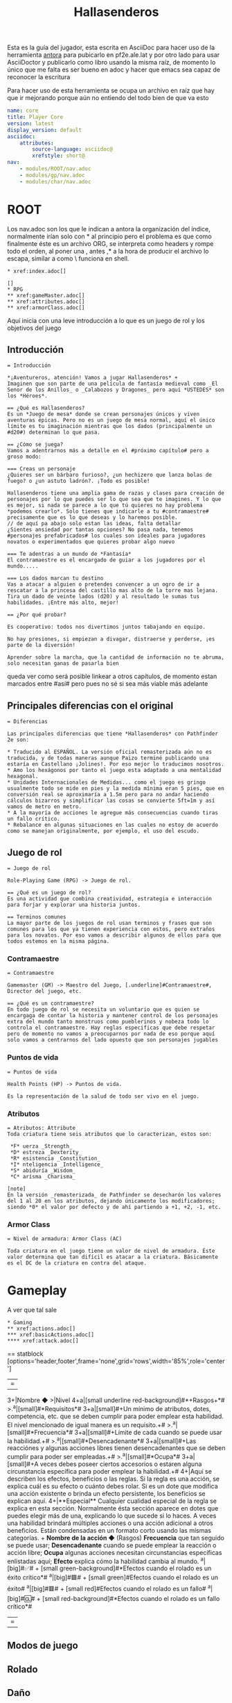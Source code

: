 #+TITLE: Hallasenderos
#+DESCRIPTION: Guía para el jugador
#+auto_tangle: t
#+STARTUP: showeverything

Esta es la guía del jugador, esta escrita en AsciiDoc para hacer uso de la herramienta [[https://docs.antora.org/antora/latest/][antora]] para pubicarlo en pf2e.ale.lat y por otro lado para usar AsciiDoctor y publicarlo como libro usando la misma raíz, de momento lo único que me falta es ser bueno en adoc y hacer que emacs sea capaz de reconocer la escritura

Para hacer uso de esta herramienta se ocupa un archivo en raíz que hay que ir mejorando porque aún no entiendo del todo bien de que va esto
#+begin_src yml :tangle "antora.yml"
name: core
title: Player Core
version: latest
display_version: default
asciidoc:
    attributes:
        source-language: asciidoc@
        xrefstyle: short@
nav:
    - modules/ROOT/nav.adoc
    - modules/gp/nav.adoc
    - modules/char/nav.adoc
#+end_src

* ROOT
Los nav.adoc son los que le indican a antora la organización del índice, normalmente irían solo con * al principio pero el problema es que como finalmente éste es un archivo ORG, se interpreta como headers y rompe todo el orden, al poner una , antes ,* a la hora de producir el archivo lo escapa, similar a como \ funciona en shell.
#+begin_src adoc :tangle "modules/ROOT/nav.adoc" :mkdirp yes
,* xref:index.adoc[]

[]
,* RPG
,** xref:gameMaster.adoc[]
,** xref:attributes.adoc[]
,** xref:armorClass.adoc[]
#+end_src
Aquí inicia con una leve introducción a lo que es un juego de rol y los objetivos del juego

** Introducción
#+BEGIN_SRC adoc :tangle "modules/ROOT/pages/index.adoc" :mkdirp yes
= Introducción

*¡Aventureros, atención! Vamos a jugar Hallasenderos* +
Imaginen que son parte de una película de fantasía medieval como _El Senor de los Anillos_ o _Calabozos y Dragones_ pero aquí *USTEDES* son los *Héroes*.

== ¿Qué es Hallasenderos?
Es un *Juego de mesa* donde se crean personajes únicos y viven aventuras épicas. Pero no es un juego de mesa normal, aquí el único límite es tu imaginación mientras que los dados (principalmente un #d20#) determinan lo que pasa.

== ¿Cómo se juega?
Vamos a adentrarnos más a detalle en el #próximo capítulo# pero a groso modo:

=== Creas un personaje
¿Quieres ser un bárbaro furioso?, ¿un hechizero que lanza bolas de fuego? o ¿un astuto ladrón?. ¡Todo es posible!

Hallasenderos tiene una amplia gama de razas y clases para creación de personajes por lo que puedes ser lo que sea que te imagines. Y lo que es mejor, si nada se parece a lo que tú quieres no hay problema *podemos crearlo*. Solo tienes que indicarle a tu #contramaestre# precisamente que es lo que deseas y lo haremos posible.
// de aquí pa abajo solo estan las ideas, falta detallar
¿Sientes ansiedad por tantas opciones? No pasa nada, tenemos #personajes prefabricados# los cuales son ideales para jugadores novatos o experimentados que quieres probar algo nuevo

=== Te adentras a un mundo de *Fantasía*
El contramaestre es el encargado de guiar a los jugadores por el mundo.....

=== Los dados marcan tu destino
Vas a atacar a alguien o pretendes convencer a un ogro de ir a  rescatar a la princesa del castillo mas alto de la torre mas lejana. Tira un dado de veinte lados (d20) y al resultado le sumas tus habilidades. ¡Entre más alto, mejor!

== ¿Por qué probar?

Es cooperativo: todos nos divertimos juntos tabajando en equipo.

No hay presiones, si empiezan a divagar, distraerse y perderse, ¡es parte de la diversión!

Aprender sobre la marcha, que la cantidad de información no te abruma, solo necesitan ganas de pasarla bien
#+END_SRC

queda ver como será posible linkear a otros capítulos, de momento estan marcados entre #así# pero pues no sé si sea más viable más adelante

** Principales diferencias con el original
#+begin_src adoc :tangle "modules/ROOT/pages/diff.adoc" :mkdirp yes
= Diferencias

Las principales diferencias que tiene *Hallasenderos* con Pathfinder 2e son:

,* Traducido al ESPAÑOL. La versión oficial remasterizada aún no es traducida, y de todas maneras aunque Paizo terminé publicando una estaría en Castellano ¡Jolines!. Por eso mejor lo traducimos nosotros.
,* Amo los hexágonos por tanto el juego esta adaptado a una mentalidad hexagonal.
,* Unidades Internacionales de Medidas... como el juego es gringo usualmente todo se mide en pies y la medida mínima eran 5 pies, que en conversión real se aproximaría a 1.5m pero para no andar haciendo cálculos bizarros y simplificar las cosas se convierte 5ft=1m y así vamos de metro en metro.
,* A la mayoría de acciones le agregue más consecuencias cuando tiras un fallo crítico.
,* Rebalance en algunas situaciones en las cuales no estoy de acuerdo como se manejan originalmente, por ejemplo, el uso del escudo.
#+end_src

** Juego de rol
#+begin_src adoc :tangle "modules/ROOT/pages/rpg.adoc" :mkdirp yes
= Juego de rol

Role-Playing Game (RPG) -> Juego de rol.

== ¿Qué es un juego de rol?
Es una actividad que combina creatividad, estrategia e interacción para forjar y explorar una historia juntos.

== Terminos comunes
La mayor parte de los juegos de rol usan terminos y frases que son comunes para los que ya tienen experiencia con estos, pero extraños para los novatos. Por eso vamos a describir algunos de ellos para que todos estemos en la misma página.
#+end_src

*** Contramaestre
#+begin_src adoc :tangle "modules/ROOT/pages/gameMaster.adoc" :mkdirp yes
= Contramaestre

Gamemaster (GM) -> Maestro del Juego, [.underline]#Contramaestre#, Director del juego, etc.

== ¿Qué es un contramaestre?
En todo juego de rol se necesita un voluntario que es quien se encargaga de contar la historia y mantener control de los personajes extra del mundo tanto monstruos como pueblerinos y nobeza todo lo controla el contramaestre. Hay reglas especificas que debe respetar pero de momento no vamos a preocuparnos por nada de eso porque aquí solo vamos a centrarnos del lado opuesto que son personajes jugables
#+end_src

*** Puntos de vida
#+begin_src adoc :tangle "modules/ROOT/pages/healthPoints.adoc" :mkdirp yes
= Puntos de vida

Health Points (HP) -> Puntos de vida.

Es la representación de la salud de todo ser vivo en el juego.
#+end_src
*** Atributos
#+begin_src adoc :tangle "modules/ROOT/pages/attributes.adoc" :mkdirp yes
= Atributos: Attribute
Toda criatura tiene seis atributos que lo caracterizan, estos son:

 *F* uerza _Strength_
 *D* estreza _Dexterity_
 *R* esistencia _Constitution_
 *I* nteligencia _Intelligence_
 *S* abiduría _Wisdom_
 *C* arísma _Charisma_

[note]
En la versión _remasterizada_ de Pathfinder se desecharón los valores del 1 al 20 en los atributos, dejando únicamente los modificadores; siendo *0* el valor por defecto y de ahí partiendo a +1, +2, -1, etc.
#+end_src
*** Armor Class
#+begin_src adoc :tangle "modules/ROOT/pages/armorClass.adoc" :mkdirp yes
= Nivel de armadura: Armor Class (AC)

Toda criatura en el juego tiene un valor de nivel de armadura. Éste valor determina que tan difícil es atacar a la criatura. Básicamente es el DC de la criatura en contra del ataque.
#+end_src
* Gameplay
A ver que tal sale
#+begin_src adoc :tangle "modules/gp/nav.adoc" :mkdirp yes
,* Gaming
,** xref:actions.adoc[]
,*** xref:basicActions.adoc[]
,**** xref:attack.adoc[]
#+end_src

== statblock
[options='header,footer',frame='none',grid='rows',width='85%',role='center']
|===
3+|Nombre ◆ >|Nivel
4+a|[small underline red-background]#*+Rasgos+*#
>.^a|[small]#*Requisitos*# 3+a|[small]#+Un mínimo de atributos, dotes, competencia, etc. que se deben cumplir para poder emplear esta habilidad. El nivel mencionado de igual manera es un requisito.+#
>.^a|[small]#*Frecuencia*# 3+a|[small]#+Límite de cada cuando se puede usar la habilidad.+#
>.^a|[small]#*Desencadenante*# 3+a|[small]#+Las reacciónes y algunas acciones libres tienen desencadenantes que se deben cumplir para poder ser empleadas.+#
>.^a|[small]#*Ocupa*# 3+a|[small]#+A veces debes poseer ciertos accesorios o estaren alguna circunstancia específica para poder emplear la habilidad.+#
4+|Aquí se describen los efectos, beneficios o las reglas. Si la regla es una acción, se explica cuál es su efecto o cuánto debes rolar. Si es un dote que modifica una acción existente o brinda un efecto persistente, los beneficios se explican aquí.
4+|**Especial** Cualquier cualidad especial de la regla se explica en esta sección. Normalmente ésta sección aparece en dotes que puedes elegir más de una, explicando lo que sucede si lo haces.
A veces una habilidad brindará múltiples acciones o una acción adicional a otros beneficios. Están condensadas en un formato corto usando las mísmas categorías. +
**Nombre de la acción ◆** (Rasgos) **Frecuencia** que tan seguido se puede usar; **Desencadenante** cuando se puede emplear la reacción o acción libre; **Ocupa** algunas acciones necesitan circunstancias específicas enlistadas aquí; **Efecto** explica cómo la habilidad cambia al mundo.
^a|[big]#✅# +
[small green-background]#*Efectos cuando el rolado es un éxito crítico*#
^a|[big]#🟩# +
[small green]#Efectos cuando el rolado es un éxito#
^a|[big]#🟥# +
[small red]#Efectos cuando el rolado es un fallo#
^a|[big]#🆑# +
[small red-background]#*Efectos cuando el rolado es un fallo crítico*#
|===

** Modos de juego
** Rolado
** Daño
** Condiciones
** Acciones
#+begin_src adoc :tangle "modules/gp/pages/actions.adoc" :mkdirp yes
= Acciones

== Acción
Dinámica que puede llevar a cabo cualquier personaje durante su turno en un encuentro; o fuera de estos, en cualquier momento a criterio del #contramaestre#. En los encuentros, al inicio de su turno cada criatura obtiene *TRES* acciones más *UNA* reacción, no acumulables. Hay cuatro tipos de acciones:

Acción sencilla:: Se completa en un tiempo muy corto. Son auto-contenidas, y sus efectos se manifiestan en el lapso de una sola acción.
Actividad:: Normalmente toman más tiempo y requieren de múltiples acciones, las cuales se consumen sucesivamente y durante el mismo turno.
Reacción:: Taiene <<Desencadenante, desencadenantes>>, los cuales deben cumplirse en orden de poder usar la reacción, ya sea tu turno o no. Fuera de encuentros, el uso de reacciones es más flexible y bajo el criterio del #contramaestre#.
Acción libre:: Sin costo alguno que pueden tener, o no, <<Desencadenante, desencadenantes>>, en caso de no tener desencadenante la acción libre debe hacerse en tu turno y no puede ser empleada simultáneamente junto otra acción.

[NOTE]
.Simbología
====
◆   Acción sencilla +
◆◆  Actividad de doble acción +
◆◆◆ Actividad de triple acción +
⤾   Reacción +
◇   Acción libre
====

== Actividad
Fuera de encuentros, las actividades pueden tomar minutos, horas o hasta incluso días. Éste tipo de actividades vienen indicadas con el #rasgo# pertinente para indicar que se les planea usar en esos modos. Por lo general puedes hacer otras cosas mientras mientras se lleva a cabo la actividad, siempre y cuando tenga sentido. Por ejemplo, si estas Reparando un accesorio puedes tomarte un descanso e ir a platicar a una taberna, pero no podrías Descifrar un códice al mismo tiempo.

== Desencadenante
Se pueden usar acciones con desencadenantes solo en respuesta a ciertos eventos los cuales vienen detallados en la descripción de estas. Cuando el desencadenante se cumple, y solo hasta que este se cumple, puedes elegir, o no, llevar a cabo la respuesta.

=== Limitaciones
Los desencadenantes listados en la descripción de una acción limitan cuándo puedes usar estos. Pero solo puedes usar *UNA* acción en respuesta a un determinado desencadenante. Por ejemplo, si tuvieras dos reacciones que como desencadenante menciona al inicio de tu turno puedes usar cualquiera de ellas, pero no ambas. Esta limitación esta basada en una por criatura no por desencadenante, es decir, múltiples criaturas pueden reaccionar a un mismo desencadenante.
#+end_src
*** Acciones básicas
#+begin_src adoc :tangle "modules/gp/pages/basicActions.adoc" :mkdirp yes
= Acciones básicas

Representan obras comunes que cualquier criatura es capaz de realizar, sin embargo hay algunas que requieren circunstancias específicas o que cuentes con alguna condición especial para poder ser llevadas a cabo.
#+end_src
**** Agarrarse
#+begin_src adoc :tangle "modules/gp/pages/grabAnEdge.adoc" :mkdirp yes
[options='header,footer',frame='none',grid='rows',width='85%',role='center']
|===
3+|Agarrarse ⤾ >|
4+a|[small underline red-background]#*+Manipular 🤌+*#
>.^a|[small]#*Desencadenante ⛓*# 3+a|[small]#+Caes de un borde o pasas a lado de uno mientras caes.+#
>.^a|[small]#*Requisitos 🔏*# 3+a|[small]#+No tienes las manos atadas ni estás neutralizado de alguna otra forma.+#

4+a|Cuando caes de un borde o bien pasas a lado de uno mientras caes, puedes intentar [underline]#*Agarrarte*# para potencialmente detener tu caída. Debes tener éxito en un rolado de _Reflejos_. Si te agarras del borde, puedes después _Trepar_ utilizando _Atletismo_
^a|[big]#✅# +
[small green-background]#*Te agarras del borde, tengas o no una mano libre. Sigues sufriendo daño debido a la distancia caída hasta ese momento, pero tratas la caída como si fuera 6m menor.*#
^a|[big]#🟩# +
[small green]#Si tienes por lo menos una mano libre, te agarras del borde deteniendo tu caída. Si no tienes ninguna mano libre, continúas cayendo como si hubieras fallado.#
^a|[big]#🟥# +
[small red]#Sigues cayendo.#
^a|[big]#🆑# +
[small red-background]#*Te lastimas al tratar de agarrarte. Además del daño total por la distancia caída, le sumas 1d6 de daño _Contundente_*#
|===
#+end_src
**** Alzar escudo
#+begin_src adoc :tangle "modules/gp/pages/raiseAShield.adoc" :mkdirp yes
[options='header',frame='none',grid='rows',width='85%',role='center']
|===
3+|Alzar escudo ◆ >|
4+a|[small underline red-background]#*+Manipular 🤌+*#
>.^a|[small]#*Requisitos 🔏*# 3+a|[small]#+Empuñar un escudo.+#

4+a|Antepones el escudo para que te proteja. Obtienes la bonificación para tu #protección# que se indica en la descripción del escudo. Tu escudo permanece alzado hasta el inicio de tu siguiente turno, por lo que la bonificación es persistente pero tus reacciones serán más limitadas.
|===
#+end_src
**** Apoyar
#+begin_src adoc :tangle "modules/gp/pages/aid.adoc" :mkdirp yes
[options='header,footer',frame='none',grid='rows',width='85%',role='center']
|===
3+|Apoyar ⤾ >|
>.^a|[small]#*Desencadenante ⛓*# 3+a|[small]#+Un aliado esta a punto de realizar una acción que requiera un rolado.+#
>.^a|[small]#*Requisitos 🔏*# 3+a|[small]#+El aliado esta dispuesto a aceptar tu ayuda y tú te has perparado para apoyarlo.+#

4+a|Tratas de ayudar a tu aliado en su hacer. Para poder usar ésta reacción, primero debes estar preparado para apoyar, normalmente usando la acción _Preparar_ durante tu turno, donde debes explicarle al #contramaestre# exactamente cómo es que pretendes ayudar, él determinará si dicho apoyo es viable y a su vez la #dificultad# del rolado.
^a|[big]#✅# +
[small green-background]#*Le proporcionas a tu aliado un bono de _+2_ a su rolado, si eres maestro en la habilidad que checa tu aliado _+3_ y si eres legendario _+4_.*#
^a|[big]#🟩# +
[small green]#Le proporcionas a tu aliado un bono de _+1_ a su rolado.#
^a|[big]#🟥# +
[small red]#Tu aliado ignora tu apoyo.#
^a|[big]#🆑# +
[small red-background]#*Tu aliado sufre una penalidad de _-1_ en su rolado.*#
|===
#+end_src
**** Arrastrarse
#+begin_src adoc :tangle "modules/gp/pages/crawl.adoc" :mkdirp yes
[options='header',frame='none',grid='rows',width='85%',role='center']
|===
3+|Arrastrarse ◆ >|
4+a|[small underline red-background]#*+Movimiento 🏃+*#
>.^a|[small]#*Requisitos 🔏*# 3+a|[small]#+Debes estar _desplomado_ y tener una velocidad de al menos 2m.+#

4+a|Te mueves arrastrandote contra el suelo hasta máximo 1 metro de distancia y sigues _desplomado_.
|===
#+end_src
**** Atacar
#+begin_src adoc :tangle "modules/gp/pages/attack.adoc" :mkdirp yes
[options='header,footer',frame='none',grid='rows',width='85%',role='center']
|===
3+|Atacar ◆ >|
4+a|[small underline red-background]#*+Ataque ⚔️+*#

4+a|Atacas con un arma que empuñas o desarmado, apuntando a una criatura a tu alcance (para un ataque cuerpo a cuerpo) o dentro de tu rango (para un ataque a distancia). Haz un rolado correspondiente al ataque que estas utilizando, y compáralo con la #protección# de la criatura objetivo para determinar el resultado. Si ya has realizado cualquier acción con el rasgo _Ataque_ en tu mismo turno, sufres la penalidad por ataques consecutivos correspondiente.
^a|[big]#✅# +
[small green-background]#*Infliges el doble de daño.*#
^a|[big]#🟩# +
[small green]#Infliges el daño correspondiente al arma utilizada.#
^a|[big]#🟥# +
[small red]#Nada.#
^a|[big]#🆑# +
[small red-background]#*Recibes 1d4 de daño por algún accidente debido a tu torpeza.*#
|===
#+end_src
**** Buscar
#+begin_src adoc :tangle "modules/gp/pages/seek.adoc" :mkdirp yes
[options='header,footer',frame='none',grid='rows',width='85%',role='center']
|===
3+|Buscar ◆ >|
4+a|[small underline red-background]#*+Concentración ⚠️️+*#

4+a|Puedes examinar un área en busqueda de signos de criaturas u objetos. Podrías sufrir un penalizador si eligieras un área muy grande o que estuviera lejos. El #contramaestre# puede determinar si necesitas _Buscar_ como una actividad, lo que requiere más acciones o incluso minutos u horas si buscas en una zona particularmente atestada. Si buscas criaturas, haz un rolado de persepción y el #contramaestre# comparará el resultado con el _Sigilo_ de cualquier criatura no detectada o escondida en la zona; de igual manera la #dificultad# para detectar objetos. Una criatura a la que detectas podría permanecer escondida, en lugar de volverse observada si estás utilizando un sentido impreciso o si algún efecto (como por ejemplo la invisibilidad) evita que el sujeto sea observado.
2+^a|[big]#✅# +
[small green-background]#*Si estás buscando criaturas, cualquier criatura no detectada o escondida pasa a ser observada por ti. Si estabas buscando un objeto, averiguas su ubicación.*#
2+^a|[big]#🟩# +
[small green]#Si estabas buscando criaturas, cualquier criatura no detectada pasa a estar escondida de ti en lugar de no detectada, y cualquier criatura escondida pasa a ser observada por ti. Si estabas buscando un objeto obtienes una clara pista sobre su paradero.#
|===

#+end_src
**** Cautelar
#+begin_src adoc :tangle "modules/gp/pages/step.adoc" :mkdirp yes
[options='header',frame='none',grid='rows',width='85%',role='center']
|===
3+|Cautelar ◆ >|
4+a|[small underline red-background]#*+Movimiento 🏃+*#
>.^a|[small]#*Requisitos 🔏*# 3+a|[small]#+Tener una velocidad de al menos 2m.+#

4+a|Te mueves cuidadosamente máximo 1m. A diferencia de otros tipos de movimiento, dar un paso con cautela no desencadena reacciones, como por ejemplo ataques oportunos que son desencadenados por acciones de movimiento. Tambien proporciona una bonificación por situación al sufrir la activación de trampas. No puedes dar un paso cauteloso en terreno difícil.
|===
#+end_src
**** Cubrirse
#+begin_src adoc :tangle "modules/gp/pages/takeCover.adoc" :mkdirp yes
[options='header',frame='none',grid='rows',width='85%',role='center']
|===
3+|Cubrirse ◆ >|
>.^a|[small]#*Requisitos 🔏*# 3+a|[small]#+Te estas beneficiando de cobertura, posees un rasgo que te permita ponerte a cubierto o estás _desplomado_+#

4+a|Te arrimas a una pared o te agachas tras un obstáculo para sacar partido de la _cobertura_. Si tendrías cobertura normal, en su lugar obtienes cobertura mayor, que proporciona un bonificador +4 por circunstancia a tu #protección#, a los rolados de salvación de _Reflejos_ contra efectos de área y a las pruebas de _Sigilo_ para evitar tu detección. Si tendrías cobertura menor, en su lugar obtienes los beneficios de una cobertura normal, es decir un bonificador de +2 por circunstancia. Esto dura hasta que te mueves de tu espacio actual, usas alguna acción de ataque, quedas inconciente o voluntariamente acabas con este efecto como acción libre.
|===
#+end_src
**** Desechar
#+begin_src adoc :tangle "modules/gp/pages/dismiss.adoc" :mkdirp yes
[options='header',frame='none',grid='rows',width='85%',role='center']
|===
3+|Desechar ◆ >|
4+a|[small underline red-background]#*+Concentración ⚠️+*#

4+a|Das por terminado el efecto de un hechizo o algún elemento magico. Éste debe ser un efecto que explícitamente indique que puede ser desechado.
|===
#+end_src
**** Desplomarse
#+begin_src adoc :tangle "modules/gp/pages/dropProne.adoc" :mkdirp yes
[options='header',frame='none',grid='rows',width='85%',role='center']
|===
3+|Desplomarse ◆ >|
4+a|[small underline red-background]#*+Movimiento 🏃+*#

4+a|Te dejas caer al suelo. Pasas a estar _Desplomado_.
|===
#+end_src
**** Desviar la mirada
#+begin_src adoc :tangle "modules/gp/pages/avertGaze.adoc" :mkdirp yes
[options='header',frame='none',grid='rows',width='85%',role='center']
|===
3+|Desviar la mirada ◆ >|

4+a|Desvias la mirada del peligro. Obtienes un bonificador +2 por circunstancia a los rolados de salvación contra acciones que tengan rasgo visual. Sin embargo, al mismo tiempo pierdes de vista el objetivo por lo que tienes una penalidad de -1 en todos los ataques contra éste y en tu protección ante dicho objetivo. Tu mirada permanece desviada hasta el inicio de tu próximo turno.
|===
#+end_src
**** Detener caída
#+begin_src adoc :tangle "modules/gp/pages/arrestAFall.adoc" :mkdirp yes
[options='header',frame='none',grid='rows',width='85%',role='center']
|===
3+|Detener caída ⤾ >|
>.^a|[small]#*Desencadenante ⛓*# 3+a|[small]#+Te caes.+#
>.^a|[small]#*Requisitos 🔏*# 3+a|[small]#+Tener velocidad de vuelo.+#

4+a|Haces un rolado de Acrobacias para retener tu caída. Si tienes éxito caes suavemente sin sufrir daño alguno por la caída.
|===
#+end_src
**** Excavar
#+begin_src adoc :tangle "modules/gp/pages/burrow.adoc" :mkdirp yes
[options='header',frame='none',grid='rows',width='85%',role='center']
|===
3+|Excavar ◆ >|
4+a|[small underline red-background]#*+Movimiento 🏃+*#
>.^a|[small]#*Requisitos 🔏*# 3+a|[small]#+Tener velocidad de excavación.+#

4+a|Excavas a través de grava, arena o algún material igualmente suelto hasta tu velocidad de excavación. No puedes excavar a través de rocas ni materiales más densos que grava a menos que tengas una habilidad que te permita hacerlo.
|===
#+end_src
**** Indagar intenciones
#+begin_src adoc :tangle "modules/gp/pages/senseMotive.adoc" :mkdirp yes
[options='header,footer',frame='none',grid='rows',width='85%',role='center']
|===
3+|Indagar intenciones ◆ >|
4+a|[small underline red-background]#*+Concentración ⚠️+*#

4+a|Intentas determianr si el comportamiento de una criatura es anormal. Elige una criatura y evalúa si su lenguaje corporal es extraño, si presenta signos de nerviosismo u otros indicadores de que podría estar intentando engañar a alguien. Haz un rolado de _Percepción_ que el #contramaestre# va a comparar contra una #dificultad# de _Engaño_ apropiada. Generalmente no puedes volver a intentar _Indagar intenciones_ a la misma criatura hasta que la situación cambie significativamente.
^a|[big]#✅# +
[small green-background]#*Determinas las verdaderas intenciones de la criatura y obtienes una idea clara de cualquier magia mental que la esté afectando.*#
^a|[big]#🟩# +
[small green]#Puedes decir si la criatura está comportándose con normalidado no, pero no conoces sus intenciones exactas o qué tipo de magia puede estar afectándola.#
^a|[big]#🟥# +
[small red]#Caes en el engaño que la criatura quiere que creas. Si no está siendo engañosa, crees que se comporta con normalidad.#
^a|[big]#🆑# +
[small red-background]#*Obtienes una percepción falsa de las intenciones de la criatura.*#
|===
#+end_src
**** Interactuar
#+begin_src adoc :tangle "modules/gp/pages/interact.adoc" :mkdirp yes
[options='header',frame='none',grid='rows',width='85%',role='center']
|===
3+|Interactuar ◆ >|
4+a|[small underline red-background]#*+Manipular 🤌+*#

4+a|Pretendes manipular un objeto o el terreno mismo. Puedes hacerte con un objeto desatendido o almacenado, abrir una puerta o llevar a cabo algún efecto similar. Podrías llegar a necesitar una prueba de habilidad para determinar si tu acción de _Interactuar_ tiene éxito.
|===
#+end_src
**** Levantarse
#+begin_src adoc :tangle "modules/gp/pages/stand.adoc" :mkdirp yes
[options='header',frame='none',grid='rows',width='85%',role='center']
|===
3+|Levantarse ◆ >|
4+a|[small underline red-background]#*+Movimiento 🏃+*#
>.^a|[small]#*Requisitos 🔏*# 3+a|[small]#+Debes estar _desplomado_.+#

4+a|Te pones de pie.
|===
#+end_src
**** Liberarse
#+begin_src adoc :tangle "modules/gp/pages/escape.adoc" :mkdirp yes
[options='header,footer',frame='none',grid='rows',width='85%',role='center']
|===
3+|Liberarse ◆ >|
4+a|[small underline red-background]#*+Ataque ⚔️+*#
>.^a|[small]#*Requisitos 🔏*# 3+a|[small]#+Sufrir la condición _grabbed_, _inmovilized_ o _restrained_.+#

4+a|Intentas liberarte de la condición que te aflige. Elige la criatura, objeto, efecto, peligro u otro impedimento que te impone cualquiera de estos estados. Haz un rolado de #ataque# desarmado contra la #dificultad# del efecto. Si lo prefieres, puedes hacer un rolado de Acrobacias o de Atletismo en lugar de utilizar tu modificador de ataque (pero la acción sigue teniendo el rasgo ataque).
^a|[big]#✅# +
[small green-background]#*Quedas libre. Inmediatamente puedes, como acción libre, dar una Zancada de hasta 1m.*#
^a|[big]#🟩# +
[small green]#Quedas libre.#
^a|[big]#🟥# +
[small red]#Sigues atrapado.#
^a|[big]#🆑# +
[small red-background]#*No te liberas. Y no puedes volver a intentar liberarte hasta tu próximo turno.*#
|===
#+end_src
**** Montar
#+begin_src adoc :tangle "modules/gp/pages/mount.adoc" :mkdirp yes
[options='header',frame='none',grid='rows',width='85%',role='center']
|===
3+|Montar ◆ >|
4+a|[small underline red-background]#*+Movimiento 🏃+*#
>.^a|[small]#*Requisitos 🔏*# 3+a|[small]#+Estas adyacente a una criatura que sea al menos una unidad de tamaño más grande que tú y esta dispuesta a ser montada.+#

4+a|Te montas sobre la criatura y la cabalgas. Si ya estas montado, puedes usar esta misma acción para desmontarla, colocandote en una posición adyacente a la criatura.
|===
#+end_src
**** Posponer
#+begin_src adoc :tangle "modules/gp/pages/delay.adoc" :mkdirp yes
[options='header',frame='none',grid='rows',width='85%',role='center']
|===
3+|Posponer ◇ >|
>.^a|[small]#*Desencadenante ⛓*# 3+a|[small]#+Inicia tu turno.+#

4+a|Esperas al momento preciso para actuar. El resto de tu turno aún no tiene lugar. En vez de ello, se te retira del orden de iniciativa. Puedes volver al mismo como acción libre desencadenada al final del turno de cualquier otra criatura. Esto cambia permanentemente tu iniciativa a la nueva posición. No puedes utilizar reacciones mientras estes fuera del orden de inicaitiva hasta volver a ésta. Si _Pospones_ una ronda completa sin volver al orden de iniciativa, tus acciones del turno _Pospuesto_ se pierden, tu iniciativa no cambia y tu siguiente turno tiene lugar en su posición original del orden de iniciativa. Cuando _Pospones_, cualquier daño persistente u otros efectos negativos que suelen ocurrir al inicio o al final de tu turno ocurren de inmediato al utilizar la acción _Posponer_. Cualquier efecto beneficioso que terminaría en algún momento de tu turno también acaba. En resumen, no puedes _Posponer_ para evitar consecuencias negativas que tendrían lugar en tu turno, ni prolongar efectos beneficiosos que acabarían en tu turno.
|===
#+end_src
**** Preparar
#+begin_src adoc :tangle "modules/gp/pages/ready.adoc" :mkdirp yes
[options='header',frame='none',grid='rows',width='85%',role='center']
|===
3+|Preparar ◆, ◆◆ o ◆◆◆ >|
4+a|[small underline red-background]#*+Concentración ⚠️+*#

4+a|Te preparas para usar una acción que tendrá lugar fuera de tu turno, para lo cual debes designar un desencadenante. Si usas _Preparar_ como acción sencilla, solo puedes elegir alguna acción libre; si usas _Preparar_ como actividad de doble acción, puedes elegir alguna acción sencilla; si usas _Preparar_ como actividad de triple acción, puedes elegir alguna actividad de doble acción. A continuación acaba tu turno. Si el desencadenante que has designado tiene lugar antes del inicio de tu siguiente turno, puedes utilizar la acción elegida como reacción, siempre y cuando sigas cumpliendo los requisitos. +
Si tu acción preparada es un ataque, sufres el penalizador por ataques múltiples que tenías al momento de _Preparar_.
|===
#+end_src
**** Saltar
#+begin_src adoc :tangle "modules/gp/pages/leap.adoc" :mkdirp yes
[options='header',frame='none',grid='rows',width='85%',role='center']
|===
3+|Saltar ◆ >|
4+a|[small underline red-background]#*+Movimiento 🏃+*#

4+a|Das un salto corto y sencillo, no requere ningún rolado. Al _Saltar_ formas un arco donde puedes moverte horizontalmente hasta máximo la mitad de tu _Velocidad_ en tierra, redondeada hacia arriba; mientras que verticalmente lo máximo que te puedes elevar es la mitad de tu _Altura_, igualmente redondeada hacia arriba. +
Saltar una distancia mayor requiere el uso de la habilidad _Atletismo_ con su rolado pertinente.
|===
#+end_src
**** Señalar
#+begin_src adoc :tangle "modules/gp/pages/pointOut.adoc" :mkdirp yes
[options='header',frame='none',grid='rows',width='85%',role='center']
|===
3+|Señalar ◆ >|
4+a|[small underline red-background]#*+Auditiva 👂+*# [small underline red-background]#*+Manipular 🤌+*# [small underline red-background]#*+Visual 👀+*#
>.^a|[small]#*Requisitos 🔏*# 3+a|[small]#+Una criatura no ha sido detectada por alguno de tus aliados, pero sí por tí.+#

4+a|Indicas a uno o más aliados dónde está una criatura a la que puedes ver, haciendo gestos en una dirección y describiendo verbalmente la distancia. Dicha criatura pasa a estar *escondida* para tus aliados, en lugar de *no detectada*. Ésto solo funciona para aliados que pueden verte y que estan en una posición en la que podrían potencialmente detectar al objetivo. Si tus aliados no pueden oirte o entenderte, deben tener éxito en un rolado de Percepción contra el _Sigilo_ de la criatura o te entenderán mal y creeran que la criatura esta en un lugar diferente.
|===
#+end_src
**** Soltar
#+begin_src adoc :tangle "modules/gp/pages/release.adoc" :mkdirp yes
[options='header',frame='none',grid='rows',width='85%',role='center']
|===
3+|Soltar ◇ >|
4+a|[small underline red-background]#*+Manipular 🤌+*#

4+a|Sueltas algo que sostienes en una o ambas manos. Ésto podría significar dejar caer un objeto, quitar una mano de tu arma pero continuar empuñandola con la otra, liberar una cuerda que sostienes o llevar a cabo una acción similar. _Soltar_ no provoca desencadenantes de reacciones que pudieran ser desencadenadas con el rasgo manipular.
|===
#+end_src
**** Volar
#+begin_src adoc :tangle "modules/gp/pages/fly.adoc" :mkdirp yes
[options='header',frame='none',grid='rows',width='85%',role='center']
|===
3+|Volar ◆ >|
4+a|[small underline red-background]#*+Movimiento 🏃+*#
>.^a|[small]#*Requisitos 🔏*# 3+a|[small]#+Tener velocidad de vuelo.+#

4+a|Te mueves por el aire a un ritmo máximo de tu velocidad de vuelo. Moverte hacia arriba (ya sea vertical o diagonalmente) utiliza las reglas de movimiento a traveś de terreno difícil. Al descender puedes desplazarte 2m por cada metro de movimiento que gastas, hasta llegar al suelo dónde no sufres daño por caída. Puedes usar la acción _volar_ y no desplazarte para mantenerte flotando en el mismo sitio. Si al final de tu turno sigues en el aire y no has utilizado la acción _Volar_ en dicho turno, caes libremente lo que sí conlleva daño por caída.
|===
#+end_src
**** Zancada
#+begin_src adoc :tangle "modules/gp/pages/stride.adoc" :mkdirp yes
[options='header',frame='none',grid='rows',width='85%',role='center']
|===
3+|Zancada ◆ >|
4+a|[small underline red-background]#*+Movimiento 🏃+*#

4+a|Te mueves hasta máximo tu _Velocidad_ en tierra.
|===
#+end_src
** Movimiento
** Efectos
* Personaje
#+begin_src adoc :tangle "modules/char/nav.adoc" :mkdirp yes
,* xref:character.adoc[]
,** xref:ancestries.adoc[]
,** xref:classes.adoc []
,** xref:backdrounds.adoc[]
#+end_src
** Personaje
#+begin_src adoc :tangle "modules/char/pages/character.adoc" :mkdirp yes
= Personaje: Character

== Héroe: Player Character (PC)
Éste es un personaje creado y controlado por el jugador.

== Personaje no jugable: NonPlayable Character (NPC)
#+end_src

Skills -> Aptitudes

*** Ascendencia
#+begin_src adoc :tangle "modules/char/pages/ancestry.adoc" :mkdirp yes
= Ascendencia: Ancestry _porque decir *raza* es racista_

La ascendencia es el tipo de gente al que pertenece el personaje o la criatura. La ascendencia determina los valores iniciales de **golpes de vida**[HP], idiomas, sentidos y velocidad; además brinda ciertas características[feats] asociadas exclusivamente a su ascendencia.
#+end_src
*** Clase
#+begin_src adoc :tangle "modules/char/pages/class.adoc" :mkdirp yes
= Clase: Class

La clase representa la especialidad del aventurero. Esta determina la mayoría de las
#+end_src
*** Bagaje
#+begin_src adoc :tangle "modules/char/pages/background.adoc" :mkdirp yes
= Bagaje: Background

El bagaje representa las experiencias que ha vivído el personaje previamente, este le proporciona una característica y entrenamiento en una o más habilidades.
#+end_src
